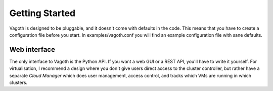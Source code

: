 Getting Started
===============

Vagoth is designed to be pluggable, and it doesn't come with defaults in the
code.  This means that you have to create a configuration file before you
start.  In examples/vagoth.conf you will find an example configuration
file with sane defaults.


Web interface
-------------

The only interface to Vagoth is the Python API.  If you want a web GUI or a
REST API, you'll have to write it yourself.  For virtualisation, I recommend a
design where you don't give users direct access to the cluster controller, but
rather have a separate `Cloud Manager` which does user management, access
control, and tracks which VMs are running in which clusters.
